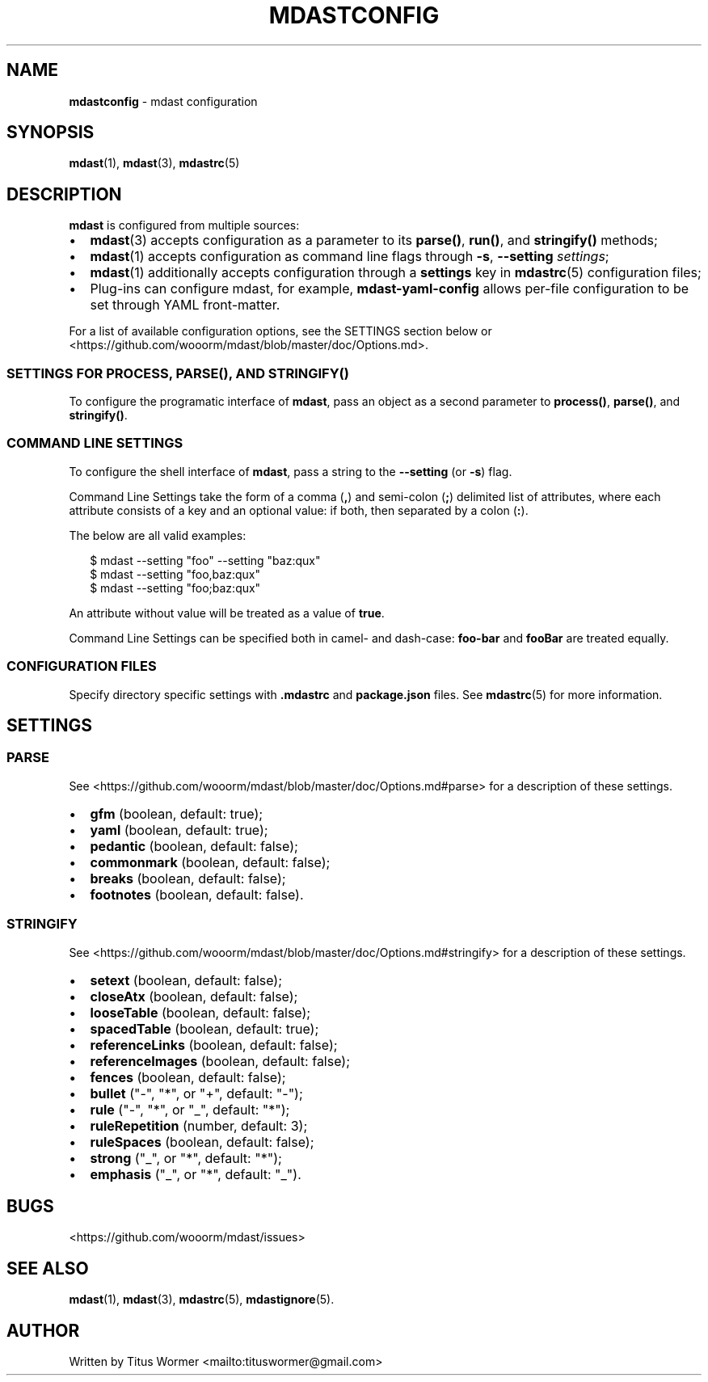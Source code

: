 .TH "MDASTCONFIG" "7" "April 2015" "" ""
.SH "NAME"
\fBmdastconfig\fR \- mdast configuration
.SH SYNOPSIS
.P
\fBmdast\fR(1), \fBmdast\fR(3), \fBmdastrc\fR(5)
.SH DESCRIPTION
.P
\fBmdast\fR is configured from multiple sources:
.RS 0
.IP \(bu 2
\fBmdast\fR(3) accepts configuration as a parameter to its \fBparse()\fR, \fBrun()\fR, and \fBstringify()\fR methods;
.IP \(bu 2
\fBmdast\fR(1) accepts configuration as command line flags through \fB\-s\fR, \fB\-\-setting\fR \fIsettings\fR;
.IP \(bu 2
\fBmdast\fR(1) additionally accepts configuration through a \fBsettings\fR key in \fBmdastrc\fR(5) configuration files;
.IP \(bu 2
Plug\-ins can configure mdast, for example, \fBmdast\-yaml\-config\fR allows per\-file configuration to be set through YAML front\-matter\.

.RE
.P
For a list of available configuration options, see the SETTINGS section below or <https://github\.com/wooorm/mdast/blob/master/doc/Options\.md>\.
.SS SETTINGS FOR \fBPROCESS\fR, \fBPARSE()\fR, AND \fBSTRINGIFY()\fR
.P
To configure the programatic interface of \fBmdast\fR, pass an object as a second parameter to \fBprocess()\fR, \fBparse()\fR, and \fBstringify()\fR\|\.
.SS COMMAND LINE SETTINGS
.P
To configure the shell interface of \fBmdast\fR, pass a string to the \fB\-\-setting\fR (or \fB\-s\fR) flag\.
.P
Command Line Settings take the form of a comma (\fB,\fR) and semi\-colon (\fB;\fR) delimited list of attributes, where each attribute consists of a key and an optional value: if both, then separated by a colon (\fB:\fR)\.
.P
The below are all valid examples:
.P
.RS 2
.nf
$ mdast \-\-setting "foo" \-\-setting "baz:qux"
$ mdast \-\-setting "foo,baz:qux"
$ mdast \-\-setting "foo;baz:qux"
.fi
.RE
.P
An attribute without value will be treated as a value of \fBtrue\fR\|\.
.P
Command Line Settings can be specified both in camel\- and dash\-case: \fBfoo\-bar\fR and \fBfooBar\fR are treated equally\.
.SS CONFIGURATION FILES
.P
Specify directory specific settings with \fB\|\.mdastrc\fR and \fBpackage\.json\fR files\.  See \fBmdastrc\fR(5) for more information\.
.SH SETTINGS
.SS PARSE
.P
See <https://github\.com/wooorm/mdast/blob/master/doc/Options\.md#parse> for a description of these settings\.
.RS 0
.IP \(bu 2
\fBgfm\fR (boolean, default: true);
.IP \(bu 2
\fByaml\fR (boolean, default: true);
.IP \(bu 2
\fBpedantic\fR (boolean, default: false);
.IP \(bu 2
\fBcommonmark\fR (boolean, default: false);
.IP \(bu 2
\fBbreaks\fR (boolean, default: false);
.IP \(bu 2
\fBfootnotes\fR (boolean, default: false)\.

.RE
.SS STRINGIFY
.P
See <https://github\.com/wooorm/mdast/blob/master/doc/Options\.md#stringify> for a description of these settings\.
.RS 0
.IP \(bu 2
\fBsetext\fR (boolean, default: false);
.IP \(bu 2
\fBcloseAtx\fR (boolean, default: false);
.IP \(bu 2
\fBlooseTable\fR (boolean, default: false);
.IP \(bu 2
\fBspacedTable\fR (boolean, default: true);
.IP \(bu 2
\fBreferenceLinks\fR (boolean, default: false);
.IP \(bu 2
\fBreferenceImages\fR (boolean, default: false);
.IP \(bu 2
\fBfences\fR (boolean, default: false);
.IP \(bu 2
\fBbullet\fR ("\-", "*", or "+", default: "\-");
.IP \(bu 2
\fBrule\fR ("\-", "*", or "_", default: "*");
.IP \(bu 2
\fBruleRepetition\fR (number, default: 3);
.IP \(bu 2
\fBruleSpaces\fR (boolean, default: false);
.IP \(bu 2
\fBstrong\fR ("_", or "*", default: "*");
.IP \(bu 2
\fBemphasis\fR ("_", or "*", default: "_")\.

.RE
.SH BUGS
.P
<https://github\.com/wooorm/mdast/issues>
.SH SEE ALSO
.P
\fBmdast\fR(1), \fBmdast\fR(3), \fBmdastrc\fR(5), \fBmdastignore\fR(5)\.
.SH AUTHOR
.P
Written by Titus Wormer <mailto:tituswormer@gmail\.com>

